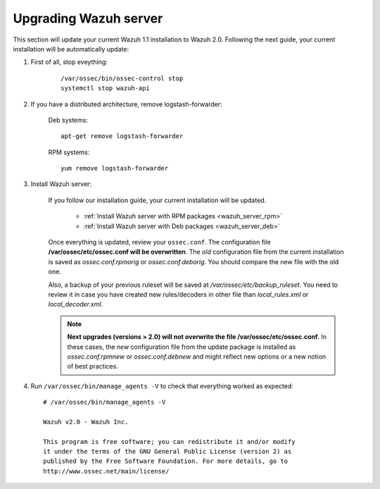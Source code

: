 .. _upgrading_manager:

Upgrading Wazuh server
=====================================

This section will update your current Wazuh 1.1 installation to Wazuh 2.0. Following the next guide, your current installation will be automatically update:

#. First of all, stop eveything:

	::

			/var/ossec/bin/ossec-control stop
			systemctl stop wazuh-api

#. If you have a distributed architecture, remove logstash-forwarder:

	    Deb systems::

	    	apt-get remove logstash-forwarder

	    RPM systems::

	    	yum remove logstash-forwarder

#. Install Wazuh server:

		If you follow our installation guide, your current installation will be updated.

			- :ref:`Install Wazuh server with RPM packages <wazuh_server_rpm>`
			- :ref:`Install Wazuh server with Deb packages <wazuh_server_deb>`

		Once everything is updated, review your ``ossec.conf``. The configuration file **/var/ossec/etc/ossec.conf will be overwritten**. The *old* configuration file from the current installation is saved as *ossec.conf.rpmorig* or *ossec.conf.deborig*. You should compare the new file with the old one.

		Also, a backup of your previous ruleset will be saved at */var/ossec/etc/backup_ruleset*. You need to review it in case you have created new rules/decoders in other file than *local_rules.xml* or *local_decoder.xml*.

		.. note::
			**Next upgrades (versions > 2.0) will not overwrite the file /var/ossec/etc/ossec.conf**. In these cases, the *new* configuration file from the update package is installed as *ossec.conf.rpmnew* or *ossec.conf.debnew* and might reflect new options or a new notion of best practices.


#. Run ``/var/ossec/bin/manage_agents -V`` to check that everything worked as expected::

	# /var/ossec/bin/manage_agents -V

	Wazuh v2.0 - Wazuh Inc.

	This program is free software; you can redistribute it and/or modify
	it under the terms of the GNU General Public License (version 2) as
	published by the Free Software Foundation. For more details, go to
	http://www.ossec.net/main/license/
